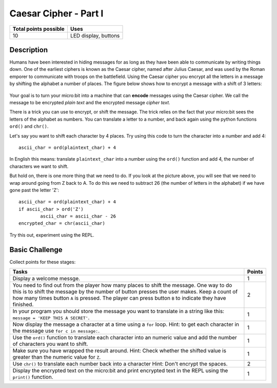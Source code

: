 **********************
Caesar Cipher - Part I
**********************

.. tabularcolumns:: |L|l|

+--------------------------------+----------------------+
| **Total points possible**	 | **Uses**	        |
+================================+======================+
| 10			 	 | LED display, buttons |
+--------------------------------+----------------------+
	
Description
===========

Humans have been interested in hiding messages for as long as they have been able to communicate by writing things
down. One of the earliest ciphers is known as the Caesar cipher, named after Julius Caesar, and was used by the 
Roman emporer to communicate with troops on the battlefield. Using the Caesar cipher you encrypt all the letters in a message by shifting the alphabet a number of places. The figure below shows how to encrypt a message with a shift of 3 letters:

.. figure:: shift.png

Your goal is to turn your micro:bit into a machine that can **encode** messages using the Caesar cipher. We
call the message to be encrypted *plain text* and the encrypted message *cipher text*. 

There is a trick you can use to encrypt, or shift the message. The trick relies on the fact that your
micro:bit sees the letters of the alphabet as numbers. You can translate a letter to a number, and back again using the python functions ``ord()`` and ``chr()``.                 
                                                                     
Let's say you want to shift each character by 4 places.  Try using this code to turn the character into a 
number and  add 4::

	ascii_char = ord(plaintext_char) + 4      	               
                                                                     
In English this means: translate ``plaintext_char`` into a number using the ``ord()`` function and add 4, the number of characters we want to shift. 

But hold on, there is one more thing that we need to do. If you look at the picture above, you will see that we need to wrap around going from Z back to A. To do this we need to subtract 26 (the number of letters in the alphabet) if we have gone past the letter 'Z'::

        ascii_char = ord(plaintext_char) + 4                       
	if ascii_char > ord('Z') 
		ascii_char = ascii_char - 26
	encrypted_char = chr(ascii_char) 

Try this out, experiment using the REPL. 

                                                                     
Basic Challenge
===============
Collect points for these stages: 

.. tabularcolumns:: |p{14cm}|R|

+---------------------------------------------------------+------------+
| **Tasks** 		                                  | **Points** |
+=========================================================+============+
| Display a welcome messge.                               | 	 1     |
+---------------------------------------------------------+------------+
|                                                         |            |
| You need to find out from the player how many places    |      2     |
| to shift the message. One way to do this is             |            |
| to shift the message by the number of button presses    |            |
| the user makes. Keep a count of how many times          |            |
| button ``A`` is pressed. The player can press button    |            |
| ``B`` to indicate they have finished.                   |            |
|                                                         |            |
+---------------------------------------------------------+------------+
|                                                         |            |
| In your program you should store the    		  |      1     |
| message you want to translate in a string like this:	  |            |
| ``message = 'KEEP THIS A SECRET'``.                     |            |
|                                                         |            |
|                                                         |            |
+---------------------------------------------------------+------------+
|                                                         |            |
| Now display the message a character at a time using a   |      1     |
| ``for`` loop. Hint: to get each character in the message|            |
| use ``for c in message:``. 				  |            |
|                                                         |            |
+---------------------------------------------------------+------------+
|                                                         |            |
| Use the ``ord()`` function to translate each character  |     1      |
| into an numeric value and add the number of characters  |            |
| you want to shift.                                      |            |
|                                                         |            |
+---------------------------------------------------------+------------+
|                                                         |            |
| Make sure you have wrapped the result around.           |     1      |
| Hint: Check whether the shifted value is greater than   |            |
| the numeric value for ``Z``.                            |            |
|                                                         |            |
+---------------------------------------------------------+------------+
|                                                         |            |
|                                                         |            |
| Use ``chr()`` to translate each number            	  |      2     |
| back into a character 				  |            |
| Hint: Don't encrypt the spaces.                         |            |
|                                                         |            |
+---------------------------------------------------------+------------+
|                                                         |            |
| Display the encrypted text on the micro:bit and print   |      1     |
| encrypted text in the REPL using the ``print()`` 	  |            |
| function.   						  |            |
|                                                         |            |
+---------------------------------------------------------+------------+
